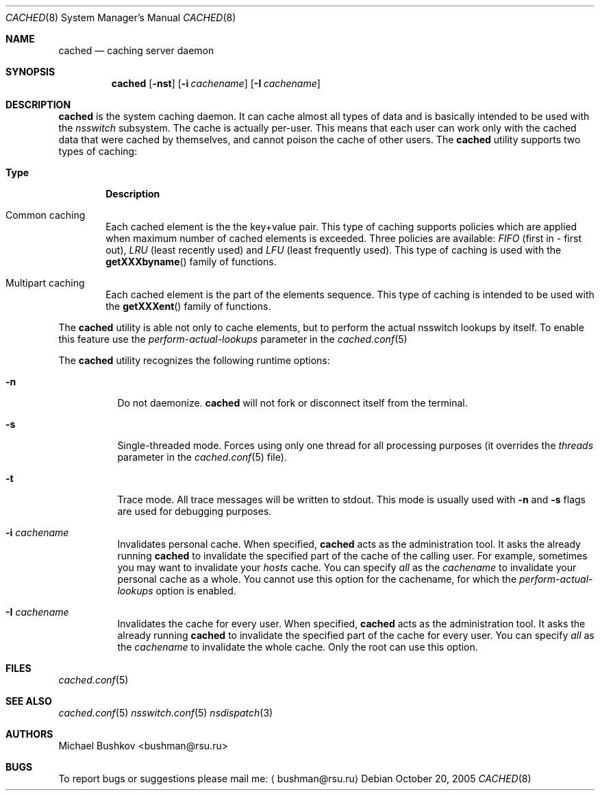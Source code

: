 .\" Copyright (c) 2005 Michael Bushkov <bushman@rsu.ru>
.\" All rights reserved.
.\"
.\" Redistribution and use in source and binary forms, with or without
.\" modification, are permitted provided that the following conditions
.\" are met:
.\" 1. Redistributions of source code must retain the above copyright
.\"    notice, this list of conditions and the following disclaimer.
.\" 2. Redistributions in binary form must reproduce the above copyright
.\"    notice, this list of conditions and the following disclaimer in the
.\"    documentation and/or other materials provided with the distribution.
.\"
.\" THIS SOFTWARE IS PROVIDED BY THE AUTHOR AND CONTRIBUTORS ``AS IS'' AND
.\" ANY EXPRESS OR IMPLIED WARRANTIES, INCLUDING, BUT NOT LIMITED TO, THE
.\" IMPLIED WARRANTIES OF MERCHANTABILITY AND FITNESS FOR A PARTICULAR PURPOSE
.\" ARE DISCLAIMED.  IN NO EVENT SHALL THE AUTHOR OR CONTRIBUTORS BE LIABLE
.\" FOR ANY DIRECT, INDIRECT, INCIDENTAL, SPECIAL, EXEMPLARY, OR CONSEQUENTIAL
.\" DAMAGES (INCLUDING, BUT NOT LIMITED TO, PROCUREMENT OF SUBSTITUTE GOODS
.\" OR SERVICES; LOSS OF USE, DATA, OR PROFITS; OR BUSINESS INTERRUPTION)
.\" HOWEVER CAUSED AND ON ANY THEORY OF LIABILITY, WHETHER IN CONTRACT, STRICT
.\" LIABILITY, OR TORT (INCLUDING NEGLIGENCE OR OTHERWISE) ARISING IN ANY WAY
.\" OUT OF THE USE OF THIS SOFTWARE, EVEN IF ADVISED OF THE POSSIBILITY OF
.\" SUCH DAMAGE.
.\"
.\" $FreeBSD$
.\"
.Dd October 20, 2005
.Dt CACHED 8
.Os
.Sh NAME
.Nm cached
.Nd "caching server daemon"
.Sh SYNOPSIS
.Nm
.Op Fl nst
.Op Fl i Ar cachename
.Op Fl I Ar cachename
.Sh DESCRIPTION
.Nm
is the system caching daemon.
It can cache almost all types of data and is basically intended to be used
with the
.Pa nsswitch
subsystem.
The cache is actually per-user.
This means that each user can work only with the
cached data that were cached by themselves, and cannot poison the
cache of other users.
The
.Nm
utility supports two types of caching:
.Bl -tag -width Pair
.It Sy Type
.Sy Description
.It Common caching
Each cached element is the the key+value pair.
This type of caching supports policies which are applied when maximum
number of cached elements is exceeded.
Three policies are available:
.Pa FIFO
(first in - first out),
.Pa LRU
(least recently used) and
.Pa LFU
(least frequently used).
This type of caching is used with the
.Fn getXXXbyname
family of functions.
.It Multipart caching
Each cached element is the part of the elements sequence.
This type of caching is intended to be used with the
.Fn getXXXent
family of functions.
.El
.Pp
The
.Nm
utility is able not only to cache elements, but to perform the actual nsswitch
lookups by itself.
To enable this feature use the
.Pa perform-actual-lookups
parameter in the
.Xr cached.conf 5
.Pp
The
.Nm
utility recognizes the following runtime options:
.Bl -tag -width indent
.It Fl n
Do not daemonize.
.Nm
will not fork or disconnect itself from the terminal.
.It Fl s
Single-threaded mode.
Forces using only one thread for all processing purposes (it overrides
the
.Pa threads
parameter in the
.Xr cached.conf 5
file).
.It Fl t
Trace mode.
All trace messages will be written to stdout.
This mode is usually used with
.Fl n
and
.Fl s
flags are used for debugging purposes.
.It Fl i Ar cachename
Invalidates personal cache.
When specified,
.Nm
acts as the administration tool.
It asks the already running
.Nm
to invalidate the specified part of the cache of the
calling user.
For example, sometimes you may want to invalidate your
.Pa hosts
cache.
You can specify
.Pa all
as the
.Pa cachename
to invalidate your personal cache as a whole.
You cannot use this option for the cachename, for which
the
.Pa perform-actual-lookups
option is enabled.
.It Fl I Ar cachename
Invalidates the cache for every user.
When specified,
.Nm
acts as the administration tool.
It asks the already
running
.Nm
to invalidate the specified part of the cache for
every user.
You can specify
.Pa all
as the
.Pa cachename
to invalidate the whole cache.
Only the root can use this option.
.El
.Sh FILES
.Xr cached.conf 5
.Sh SEE ALSO
.Xr cached.conf 5
.Xr nsswitch.conf 5
.Xr nsdispatch 3
.Sh "AUTHORS"
.An Michael Bushkov Aq bushman@rsu.ru
.Sh "BUGS"
To report bugs or suggestions please mail me:
.Aq bushman@rsu.ru
